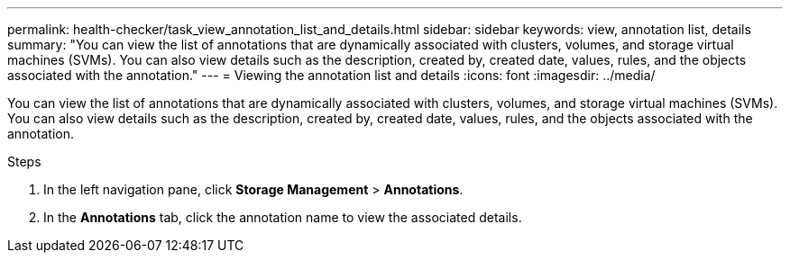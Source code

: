 ---
permalink: health-checker/task_view_annotation_list_and_details.html
sidebar: sidebar
keywords: view, annotation list, details
summary: "You can view the list of annotations that are dynamically associated with clusters, volumes, and storage virtual machines (SVMs). You can also view details such as the description, created by, created date, values, rules, and the objects associated with the annotation."
---
= Viewing the annotation list and details
:icons: font
:imagesdir: ../media/

[.lead]
You can view the list of annotations that are dynamically associated with clusters, volumes, and storage virtual machines (SVMs). You can also view details such as the description, created by, created date, values, rules, and the objects associated with the annotation.

.Steps
. In the left navigation pane, click *Storage Management* > *Annotations*.
. In the *Annotations* tab, click the annotation name to view the associated details.
